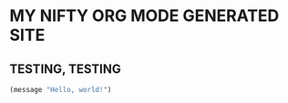 * MY NIFTY ORG MODE GENERATED SITE

** TESTING, TESTING

#+BEGIN_SRC emacs-lisp
(message "Hello, world!")
#+END_SRC
